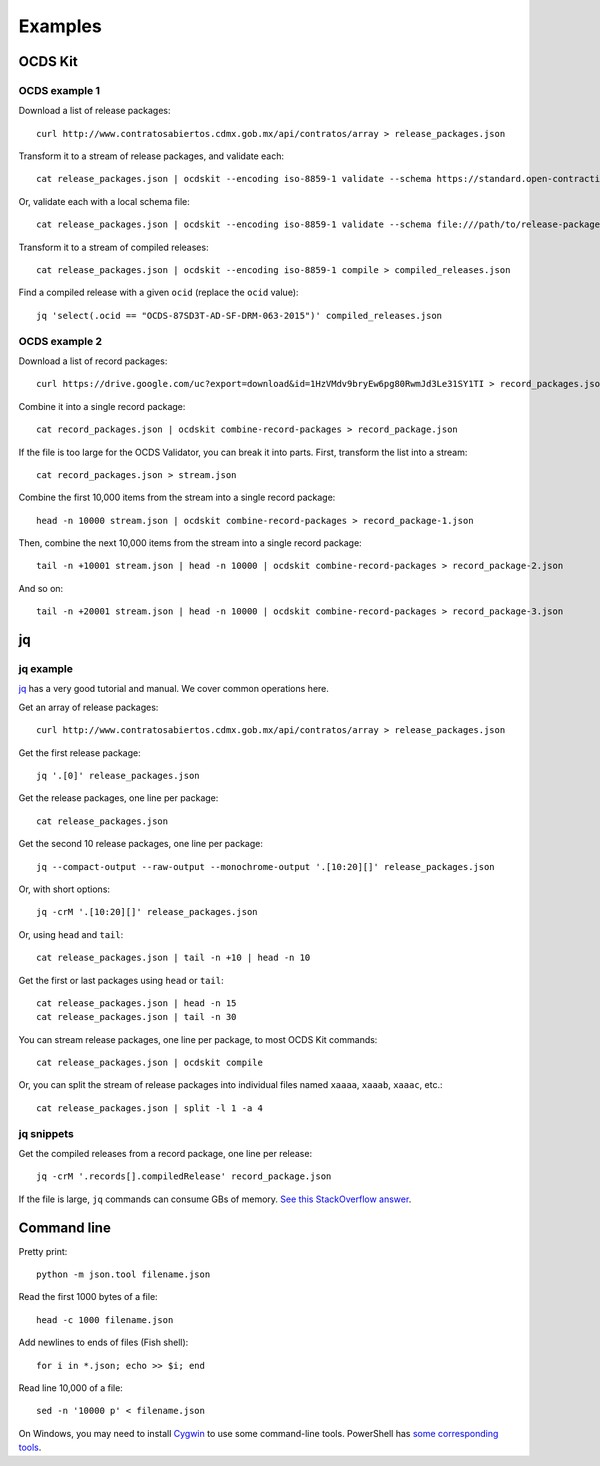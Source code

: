Examples
========

OCDS Kit
--------

OCDS example 1
~~~~~~~~~~~~~~

Download a list of release packages::

    curl http://www.contratosabiertos.cdmx.gob.mx/api/contratos/array > release_packages.json

Transform it to a stream of release packages, and validate each::

    cat release_packages.json | ocdskit --encoding iso-8859-1 validate --schema https://standard.open-contracting.org/schema/1__0__3/release-package-schema.json

Or, validate each with a local schema file::

    cat release_packages.json | ocdskit --encoding iso-8859-1 validate --schema file:///path/to/release-package-schema.json

Transform it to a stream of compiled releases::

    cat release_packages.json | ocdskit --encoding iso-8859-1 compile > compiled_releases.json

Find a compiled release with a given ``ocid`` (replace the ``ocid`` value)::

    jq 'select(.ocid == "OCDS-87SD3T-AD-SF-DRM-063-2015")' compiled_releases.json

OCDS example 2
~~~~~~~~~~~~~~

Download a list of record packages::

    curl https://drive.google.com/uc?export=download&id=1HzVMdv9bryEw6pg80RwmJd3Le31SY1TI > record_packages.json

Combine it into a single record package::

    cat record_packages.json | ocdskit combine-record-packages > record_package.json

If the file is too large for the OCDS Validator, you can break it into parts. First, transform the list into a stream::

    cat record_packages.json > stream.json

Combine the first 10,000 items from the stream into a single record package::

    head -n 10000 stream.json | ocdskit combine-record-packages > record_package-1.json

Then, combine the next 10,000 items from the stream into a single record package::

    tail -n +10001 stream.json | head -n 10000 | ocdskit combine-record-packages > record_package-2.json

And so on::

    tail -n +20001 stream.json | head -n 10000 | ocdskit combine-record-packages > record_package-3.json

.. _jq:

jq
--

jq example
~~~~~~~~~~

`jq <https://stedolan.github.io/jq/>`__ has a very good tutorial and manual. We cover common operations here.

Get an array of release packages::

    curl http://www.contratosabiertos.cdmx.gob.mx/api/contratos/array > release_packages.json

Get the first release package::

    jq '.[0]' release_packages.json

Get the release packages, one line per package::

    cat release_packages.json

Get the second 10 release packages, one line per package::

    jq --compact-output --raw-output --monochrome-output '.[10:20][]' release_packages.json

Or, with short options::

    jq -crM '.[10:20][]' release_packages.json

Or, using ``head`` and ``tail``::

    cat release_packages.json | tail -n +10 | head -n 10

Get the first or last packages using ``head`` or ``tail``::

    cat release_packages.json | head -n 15
    cat release_packages.json | tail -n 30

You can stream release packages, one line per package, to most OCDS Kit commands::

    cat release_packages.json | ocdskit compile

Or, you can split the stream of release packages into individual files named ``xaaaa``, ``xaaab``, ``xaaac``, etc.::

    cat release_packages.json | split -l 1 -a 4

jq snippets
~~~~~~~~

Get the compiled releases from a record package, one line per release::

    jq -crM '.records[].compiledRelease' record_package.json

If the file is large, ``jq`` commands can consume GBs of memory. `See this StackOverflow answer <https://stackoverflow.com/questions/39232060/process-large-json-stream-with-jq/48786559#48786559>`__.

.. _command-line:

Command line
------------

Pretty print::

    python -m json.tool filename.json

Read the first 1000 bytes of a file::

    head -c 1000 filename.json

Add newlines to ends of files (Fish shell)::

    for i in *.json; echo >> $i; end

Read line 10,000 of a file::

    sed -n '10000 p' < filename.json

On Windows, you may need to install `Cygwin <http://cygwin.com>`__ to use some command-line tools. PowerShell has `some corresponding tools <http://xahlee.info/powershell/PowerShell_for_unixer.html>`__.
